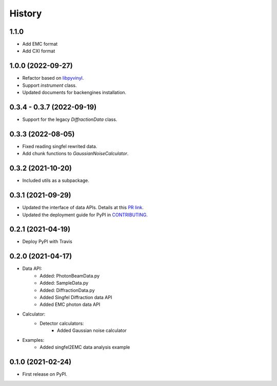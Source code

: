 =======
History
=======

1.1.0
------------------

* Add EMC format
* Add CXI format


1.0.0 (2022-09-27)
------------------

* Refactor based on `libpyvinyl <https://github.com/PaNOSC-ViNYL/libpyvinyl>`_.
* Support `instrument` class.
* Updated documents for backengines installation.

0.3.4 - 0.3.7 (2022-09-19)
--------------------------

* Support for the legacy `DiffractionData` class.

0.3.3 (2022-08-05)
------------------

* Fixed reading singfel rewrited data.
* Add chunk functions to `GaussianNoiseCalculator`.

0.3.2 (2021-10-20)
------------------

* Included utils as a subpackage.

0.3.1 (2021-09-29)
------------------

* Updated the interface of data APIs. Details at this `PR link <https://github.com/PaNOSC-ViNYL/SimEx-Lite/pull/4>`_.
* Updated the deployment guide for PyPI in `CONTRIBUTING <https://github.com/PaNOSC-ViNYL/SimEx-Lite/blob/main/CONTRIBUTING.rst>`_.

0.2.1 (2021-04-19)
------------------

* Deploy PyPI with Travis

0.2.0 (2021-04-17)
------------------

* Data API:
    * Added: PhotonBeamData.py
    * Added: SampleData.py
    * Added: DiffractionData.py
    * Added Singfel Diffraction data API
    * Added EMC photon data API

* Calculator:
    * Detector calculators:
        * Added Gaussian noise calculator

* Examples:
    * Added singfel2EMC data analysis example

0.1.0 (2021-02-24)
------------------

* First release on PyPI.
